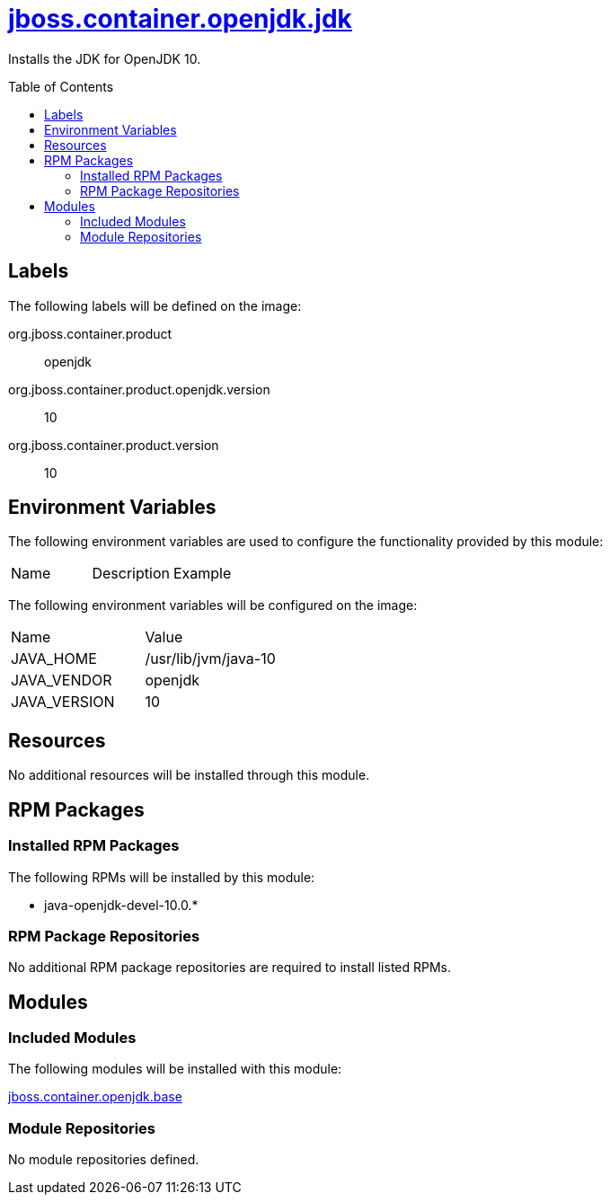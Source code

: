 ////
    AUTOGENERATED FILE - this file was generated via ./gen_template_docs.py.
    Changes to .adoc or HTML files may be overwritten! Please change the
    generator or the input template (./*.jinja)
////



= link:./module.yaml[jboss.container.openjdk.jdk]
:toc:
:toc-placement!:
:toclevels: 5

Installs the JDK for OpenJDK 10.

toc::[]

== Labels

The following labels will be defined on the image:

org.jboss.container.product:: openjdk

org.jboss.container.product.openjdk.version:: 10

org.jboss.container.product.version:: 10

== Environment Variables

The following environment variables are used to configure the functionality provided by this module:

|=======================================================================
|Name |Description |Example
|=======================================================================

The following environment variables will be configured on the image:
|=======================================================================
|Name |Value
|JAVA_HOME |/usr/lib/jvm/java-10
|JAVA_VENDOR |openjdk
|JAVA_VERSION |10
|=======================================================================

== Resources
No additional resources will be installed through this module.

== RPM Packages

=== Installed RPM Packages

The following RPMs will be installed by this module:
    
* java-openjdk-devel-10.0.*

=== RPM Package Repositories
No additional RPM package repositories are required to install listed RPMs.

== Modules

=== Included Modules

The following modules will be installed with this module:

link:../../../../jboss/container/openjdk/base/README.adoc[jboss.container.openjdk.base]

=== Module Repositories
No module repositories defined.
